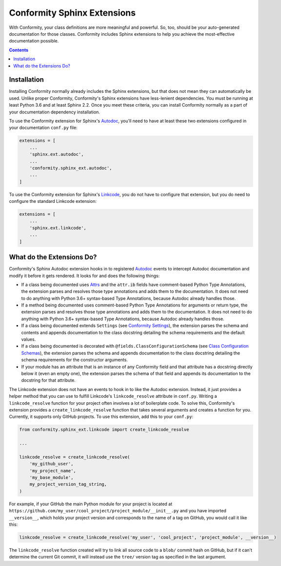 Conformity Sphinx Extensions
============================

With Conformity, your class definitions are more meaningful and powerful. So, too, should be your auto-generated
documentation for those classes. Conformity includes Sphinx extensions to help you achieve the most-effective
documentation possible.

.. contents:: Contents
   :depth: 3
   :local:
   :backlinks: none


Installation
------------

Installing Conformity normally already includes the Sphinx extensions, but that does not mean they can automatically
be used. Unlike proper Conformity, Conformity's Sphinx extensions have less-lenient dependencies. You must be running
at least Python 3.6 and at least Sphinx 2.2. Once you meet these criteria, you can install Conformity normally as a
part of your documentation dependency installation.

To use the Conformity extension for Sphinx's `Autodoc`_, you'll need to have at least these two extensions configured
in your documentation ``conf.py`` file:

.. code-block:: python

    extensions = [
        ...
        'sphinx.ext.autodoc',
        ...
        'conformity.sphinx_ext.autodoc',
        ...
    ]

To use the Conformity extension for Sphinx's `Linkcode`_, you do not have to configure that extension, but you do need
to configure the standard Linkcode extension:

.. code-block:: python

    extensions = [
        ...
        'sphinx.ext.linkcode',
        ...
    ]


What do the Extensions Do?
--------------------------

Conformity's Sphinx Autodoc extension hooks in to registered `Autodoc`_ events to intercept Autodoc documentation and
modify it before it gets rendered. It looks for and does the following things:

- If a class being documented uses `Attrs`_ and the ``attr.ib`` fields have comment-based Python Type Annotations, the
  extension parses and resolves those type annotations and adds them to the documentation. It does not need to do
  anything with Python 3.6+ syntax-based Type Annotations, because Autodoc already handles those.
- If a method being documented uses comment-based Python Type Annotations for arguments or return type, the extension
  parses and resolves those type annotations and adds them to the documentation. It does not need to do anything with
  Python 3.6+ syntax-based Type Annotations, because Autodoc already handles those.
- If a class being documented extends ``Settings`` (see `Conformity Settings <settings.html>`_), the extension parses
  the schema and contents and appends documentation to the class docstring detailing the schema requirements and the
  default values.
- If a class being documented is decorated with ``@fields.ClassConfigurationSchema`` (see
  `Class Configuration Schemas <fields.html#class-configuration-schemas>`_), the extension parses the schema and
  appends documentation to the class docstring detailing the schema requirements for the constructor arguments.
- If your module has an attribute that is an instance of any Conformity field and that attribute has a docstring
  directly below it (even an empty one), the extension parses the schema of that field and appends its documentation
  to the docstring for that attribute.

The Linkcode extension does not have an events to hook in to like the Autodoc extension. Instead, it just provides a
helper method that you can use to fulfill Linkcode's ``linkcode_resolve`` attribute in ``conf.py``. Writing a
``linkcode_resolve`` function for your project often involves a lot of boilerplate code. To solve this, Conformity's
extension provides a ``create_linkcode_resolve`` function that takes several arguments and creates a function for you.
Currently, it supports only GitHub projects. To use this extension, add this to your ``conf.py``:

.. code-block:: python

    from conformity.sphinx_ext.linkcode import create_linkcode_resolve

    ...

    linkcode_resolve = create_linkcode_resolve(
        'my_github_user',
        'my_project_name',
        'my_base_module',
        my_project_version_tag_string,
    )

For example, if your GitHub the main Python module for your project is located at
``https://github.com/my_user/cool_project/project_module/__init__.py`` and you have imported ``__version__``, which
holds your project version and corresponds to the name of a tag on GitHub, you would call it like this:

.. code-block:: python

    linkcode_resolve = create_linkcode_resolve('my_user', 'cool_project', 'project_module', __version__)

The ``linkcode_resolve`` function created will try to link all source code to a ``blob/`` commit hash on GitHub, but if
it can't determine the current Git commit, it will instead use the ``tree/`` version tag as specified in the last
argument.


.. _Attrs: https://www.attrs.org/en/stable/
.. _Autodoc: https://www.sphinx-doc.org/en/master/usage/extensions/autodoc.html
.. _Linkcode: https://www.sphinx-doc.org/en/master/usage/extensions/linkcode.html
